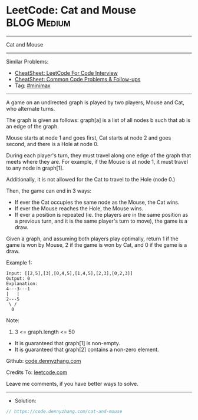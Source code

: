 * LeetCode: Cat and Mouse                                       :BLOG:Medium:
#+STARTUP: showeverything
#+OPTIONS: toc:nil \n:t ^:nil creator:nil d:nil
:PROPERTIES:
:type:     minimax
:END:
---------------------------------------------------------------------
Cat and Mouse
---------------------------------------------------------------------
#+BEGIN_HTML
<a href="https://github.com/dennyzhang/code.dennyzhang.com/tree/master/problems/cat-and-mouse"><img align="right" width="200" height="183" src="https://www.dennyzhang.com/wp-content/uploads/denny/watermark/github.png" /></a>
#+END_HTML
Similar Problems:
- [[https://cheatsheet.dennyzhang.com/cheatsheet-leetcode-A4][CheatSheet: LeetCode For Code Interview]]
- [[https://cheatsheet.dennyzhang.com/cheatsheet-followup-A4][CheatSheet: Common Code Problems & Follow-ups]]
- Tag: [[https://code.dennyzhang.com/review-minimax][#minimax]]
---------------------------------------------------------------------
A game on an undirected graph is played by two players, Mouse and Cat, who alternate turns.

The graph is given as follows: graph[a] is a list of all nodes b such that ab is an edge of the graph.

Mouse starts at node 1 and goes first, Cat starts at node 2 and goes second, and there is a Hole at node 0.

During each player's turn, they must travel along one edge of the graph that meets where they are.  For example, if the Mouse is at node 1, it must travel to any node in graph[1].

Additionally, it is not allowed for the Cat to travel to the Hole (node 0.)

Then, the game can end in 3 ways:

- If ever the Cat occupies the same node as the Mouse, the Cat wins.
- If ever the Mouse reaches the Hole, the Mouse wins.
- If ever a position is repeated (ie. the players are in the same position as a previous turn, and it is the same player's turn to move), the game is a draw.

Given a graph, and assuming both players play optimally, return 1 if the game is won by Mouse, 2 if the game is won by Cat, and 0 if the game is a draw.

Example 1:
#+BEGIN_EXAMPLE
Input: [[2,5],[3],[0,4,5],[1,4,5],[2,3],[0,2,3]]
Output: 0
Explanation:
4---3---1
|   |
2---5
 \ /
  0
#+END_EXAMPLE
 
Note:

1. 3 <= graph.length <= 50
- It is guaranteed that graph[1] is non-empty.
- It is guaranteed that graph[2] contains a non-zero element. 

Github: [[https://github.com/dennyzhang/code.dennyzhang.com/tree/master/problems/cat-and-mouse][code.dennyzhang.com]]

Credits To: [[https://leetcode.com/problems/cat-and-mouse/description/][leetcode.com]]

Leave me comments, if you have better ways to solve.
---------------------------------------------------------------------
- Solution:

#+BEGIN_SRC go
// https://code.dennyzhang.com/cat-and-mouse

#+END_SRC

#+BEGIN_HTML
<div style="overflow: hidden;">
<div style="float: left; padding: 5px"> <a href="https://www.linkedin.com/in/dennyzhang001"><img src="https://www.dennyzhang.com/wp-content/uploads/sns/linkedin.png" alt="linkedin" /></a></div>
<div style="float: left; padding: 5px"><a href="https://github.com/dennyzhang"><img src="https://www.dennyzhang.com/wp-content/uploads/sns/github.png" alt="github" /></a></div>
<div style="float: left; padding: 5px"><a href="https://www.dennyzhang.com/slack" target="_blank" rel="nofollow"><img src="https://www.dennyzhang.com/wp-content/uploads/sns/slack.png" alt="slack"/></a></div>
</div>
#+END_HTML
